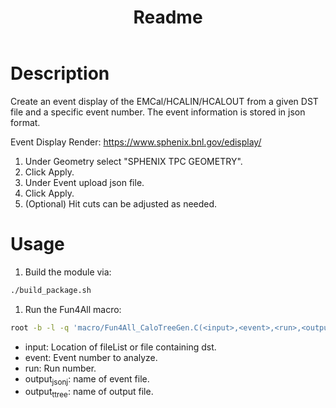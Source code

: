 #+TITLE: Readme

* Description

Create an event display of the EMCal/HCALIN/HCALOUT from a given DST file and a specific event number. The event information is stored in json format.

Event Display Render: https://www.sphenix.bnl.gov/edisplay/

1) Under Geometry select "SPHENIX TPC GEOMETRY".
2) Click Apply.
3) Under Event upload json file.
4) Click Apply.
5) (Optional) Hit cuts can be adjusted as needed.

* Usage

1) Build the module via:
#+begin_src bash
./build_package.sh
#+end_src

2) Run the Fun4All macro:
#+begin_src bash
root -b -l -q 'macro/Fun4All_CaloTreeGen.C(<input>,<event>,<run>,<output_json>,<output_ttree>)'
#+end_src

- input: Location of fileList or file containing dst.
- event: Event number to analyze.
- run: Run number.
- output_jsonj: name of event file.
- output_ttree: name of output file.
